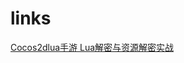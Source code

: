 #+BEGIN_COMMENT
.. title: crack.org
.. date: 2022-07-15
#+END_COMMENT

* links
[[https://bbs.pediy.com/thread-268574.htm][Cocos2dlua手游 Lua解密与资源解密实战]]
